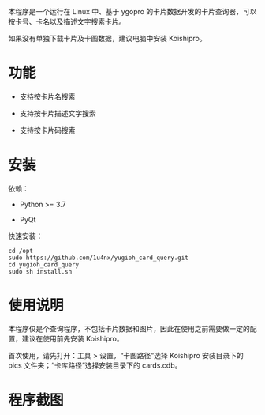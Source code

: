 本程序是一个运行在 Linux 中、基于 ygopro 的卡片数据开发的卡片查询器，可以按卡号、卡名以及描述文字搜索卡片。

如果没有单独下载卡片及卡图数据，建议电脑中安装 Koishipro。

* 功能
- 支持按卡片名搜索

- 支持按卡片描述文字搜索

- 支持按卡片码搜索

* 安装
依赖：

- Python >= 3.7

- PyQt

快速安装：

#+begin_example
  cd /opt
  sudo https://github.com/1u4nx/yugioh_card_query.git
  cd yugioh_card_query
  sudo sh install.sh
#+end_example

* 使用说明
本程序仅是个查询程序，不包括卡片数据和图片，因此在使用之前需要做一定的配置，建议在使用前先安装 Koishipro。

首次使用，请先打开：工具 > 设置，“卡图路径”选择 Koishipro 安装目录下的 pics 文件夹；“卡库路径”选择安装目录下的 cards.cdb。

* 程序截图
[[file:images/gui.png]]
